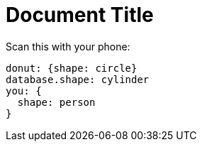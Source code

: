 = Document Title

Scan this with your phone:

[d2,testd2,svg]
....
donut: {shape: circle}
database.shape: cylinder
you: {
  shape: person
}
....